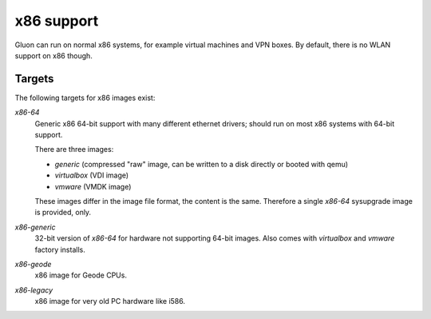 x86 support
===========

Gluon can run on normal x86 systems, for example virtual machines
and VPN boxes. By default, there is no WLAN support on x86 though.

Targets
^^^^^^^

The following targets for x86 images exist:

`x86-64`
    Generic x86 64-bit support with many different ethernet drivers; should run on
    most x86 systems with 64-bit support.

    There are three images:

    * `generic` (compressed "raw" image, can be written to a disk directly or booted with qemu)
    * `virtualbox` (VDI image)
    * `vmware` (VMDK image)

    These images differ in the image file format, the content is the same. Therefore
    a single `x86-64` sysupgrade image is provided, only.

`x86-generic`
    32-bit version of `x86-64` for hardware not supporting 64-bit images.
    Also comes with `virtualbox` and `vmware` factory installs.

`x86-geode`
    x86 image for Geode CPUs.

`x86-legacy`
    x86 image for very old PC hardware like i586.

